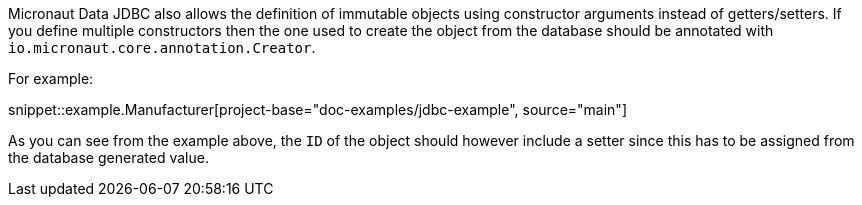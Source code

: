 Micronaut Data JDBC also allows the definition of immutable objects using constructor arguments instead of getters/setters. If you define multiple constructors then the one used to create the object from the database should be annotated with `io.micronaut.core.annotation.Creator`.

For example:

snippet::example.Manufacturer[project-base="doc-examples/jdbc-example", source="main"]

As you can see from the example above, the `ID` of the object should however include a setter since this has to be assigned from the database generated value.